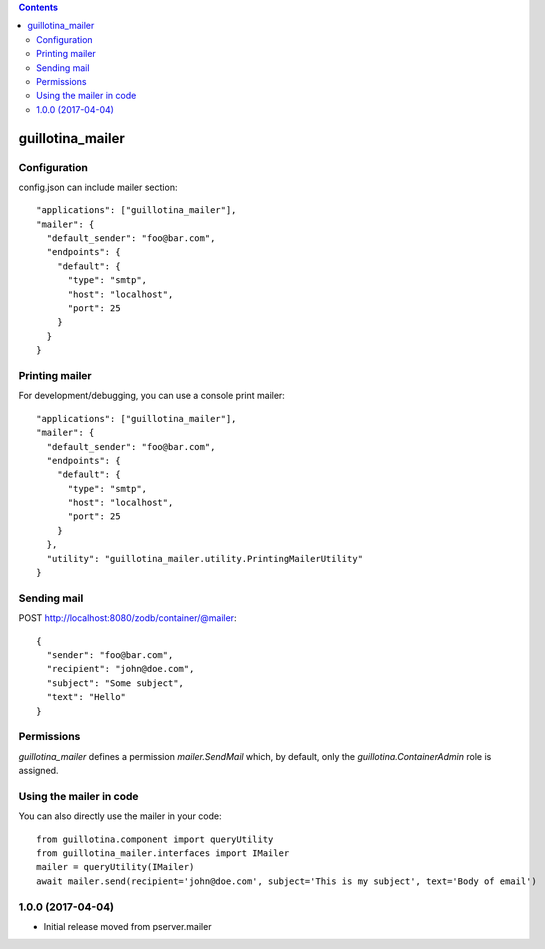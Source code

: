 .. contents::

guillotina_mailer
=================


Configuration
-------------

config.json can include mailer section::

    "applications": ["guillotina_mailer"],
    "mailer": {
      "default_sender": "foo@bar.com",
      "endpoints": {
        "default": {
          "type": "smtp",
          "host": "localhost",
          "port": 25
        }
      }
    }


Printing mailer
---------------

For development/debugging, you can use a console print mailer::

    "applications": ["guillotina_mailer"],
    "mailer": {
      "default_sender": "foo@bar.com",
      "endpoints": {
        "default": {
          "type": "smtp",
          "host": "localhost",
          "port": 25
        }
      },
      "utility": "guillotina_mailer.utility.PrintingMailerUtility"
    }


Sending mail
------------

POST http://localhost:8080/zodb/container/@mailer::

    {
      "sender": "foo@bar.com",
      "recipient": "john@doe.com",
      "subject": "Some subject",
      "text": "Hello"
    }


Permissions
-----------

`guillotina_mailer` defines a permission `mailer.SendMail` which, by default,
only the `guillotina.ContainerAdmin` role is assigned.


Using the mailer in code
------------------------

You can also directly use the mailer in your code::

    from guillotina.component import queryUtility
    from guillotina_mailer.interfaces import IMailer
    mailer = queryUtility(IMailer)
    await mailer.send(recipient='john@doe.com', subject='This is my subject', text='Body of email')

1.0.0 (2017-04-04)
------------------

- Initial release moved from pserver.mailer 


